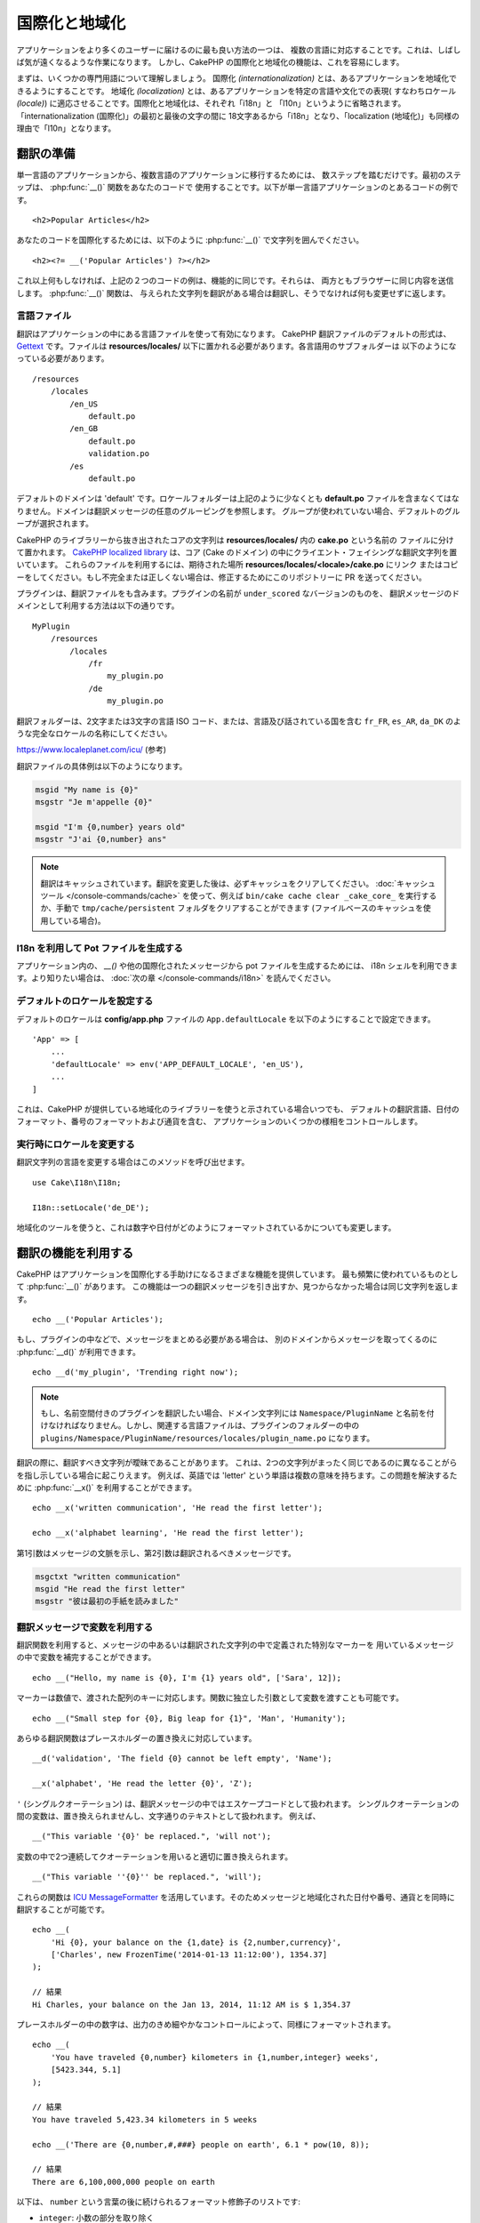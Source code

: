 国際化と地域化
##############

アプリケーションをより多くのユーザーに届けるのに最も良い方法の一つは、
複数の言語に対応することです。これは、しばしば気が遠くなるような作業になります。
しかし、CakePHP の国際化と地域化の機能は、これを容易にします。

まずは、いくつかの専門用語について理解しましょう。
国際化 *(internationalization)* とは、あるアプリケーションを地域化できるようにすることです。
地域化 *(localization)* とは、あるアプリケーションを特定の言語や文化での表現(
すなわちロケール *(locale)*) に適応させることです。国際化と地域化は、それぞれ「i18n」と
「l10n」というように省略されます。「internationalization (国際化)」の最初と最後の文字の間に
18文字あるから「i18n」となり、「localization (地域化)」も同様の理由で「l10n」となります。

翻訳の準備
==========

単一言語のアプリケーションから、複数言語のアプリケーションに移行するためには、
数ステップを踏むだけです。最初のステップは、 :php:func:`__()` 関数をあなたのコードで
使用することです。以下が単一言語アプリケーションのとあるコードの例です。 ::

      <h2>Popular Articles</h2>

あなたのコードを国際化するためには、以下のように :php:func:`__()`
で文字列を囲んでください。 ::

    <h2><?= __('Popular Articles') ?></h2>

これ以上何もしなければ、上記の２つのコードの例は、機能的に同じです。それらは、
両方ともブラウザーに同じ内容を送信します。 :php:func:`__()` 関数は、
与えられた文字列を翻訳がある場合は翻訳し、そうでなければ何も変更せずに返します。

言語ファイル
------------

翻訳はアプリケーションの中にある言語ファイルを使って有効になります。
CakePHP 翻訳ファイルのデフォルトの形式は、 `Gettext <http://en.wikipedia.org/wiki/Gettext>`_
です。ファイルは **resources/locales/** 以下に置かれる必要があります。各言語用のサブフォルダーは
以下のようになっている必要があります。 ::

    /resources
        /locales
            /en_US
                default.po
            /en_GB
                default.po
                validation.po
            /es
                default.po

デフォルトのドメインは 'default' です。ロケールフォルダーは上記のように少なくとも **default.po**
ファイルを含まなくてはなりません。ドメインは翻訳メッセージの任意のグルーピングを参照します。
グループが使われていない場合、デフォルトのグループが選択されます。

CakePHP のライブラリーから抜き出されたコアの文字列は **resources/locales/** 内の **cake.po** という名前の
ファイルに分けて置かれます。 `CakePHP localized library <https://github.com/cakephp/localized>`_
は、コア (Cake のドメイン) の中にクライエント・フェイシングな翻訳文字列を置いています。
これらのファイルを利用するには、期待された場所 **resources/locales/<locale>/cake.po** にリンク
またはコピーをしてください。もし不完全または正しくない場合は、修正するためにこのリポジトリーに
PR を送ってください。

プラグインは、翻訳ファイルをも含みます。プラグインの名前が ``under_scored`` なバージョンのものを、
翻訳メッセージのドメインとして利用する方法は以下の通りです。 ::

    MyPlugin
        /resources
            /locales
                /fr
                    my_plugin.po
                /de
                    my_plugin.po

翻訳フォルダーは、2文字または3文字の言語 ISO コード、または、言語及び話されている国を含む
``fr_FR``, ``es_AR``, ``da_DK`` のような完全なロケールの名称にしてください。

https://www.localeplanet.com/icu/ (参考)

翻訳ファイルの具体例は以下のようになります。

.. code-block:: pot

     msgid "My name is {0}"
     msgstr "Je m'appelle {0}"

     msgid "I'm {0,number} years old"
     msgstr "J'ai {0,number} ans"

.. note::
    翻訳はキャッシュされています。翻訳を変更した後は、必ずキャッシュをクリアしてください。
    :doc:`キャッシュツール </console-commands/cache>` を使って、例えば
    ``bin/cake cache clear _cake_core_`` を実行するか、手動で ``tmp/cache/persistent``
    フォルダをクリアすることができます (ファイルベースのキャッシュを使用している場合)。

I18n を利用して Pot ファイルを生成する
--------------------------------------

アプリケーション内の、 `__()` や他の国際化されたメッセージから pot ファイルを生成するためには、
i18n シェルを利用できます。より知りたい場合は、 :doc:`次の章
</console-commands/i18n>`
を読んでください。

デフォルトのロケールを設定する
------------------------------

デフォルトのロケールは **config/app.php** ファイルの ``App.defaultLocale``
を以下のようにすることで設定できます。 ::

    'App' => [
        ...
        'defaultLocale' => env('APP_DEFAULT_LOCALE', 'en_US'),
        ...
    ]

これは、CakePHP が提供している地域化のライブラリーを使うと示されている場合いつでも、
デフォルトの翻訳言語、日付のフォーマット、番号のフォーマットおよび通貨を含む、
アプリケーションのいくつかの様相をコントロールします。

実行時にロケールを変更する
------------------------------

翻訳文字列の言語を変更する場合はこのメソッドを呼び出せます。 ::

    use Cake\I18n\I18n;

    I18n::setLocale('de_DE');

地域化のツールを使うと、これは数字や日付がどのようにフォーマットされているかについても変更します。

翻訳の機能を利用する
====================

CakePHP はアプリケーションを国際化する手助けになるさまざまな機能を提供しています。
最も頻繁に使われているものとして :php:func:`__()` があります。
この機能は一つの翻訳メッセージを引き出すか、見つからなかった場合は同じ文字列を返します。 ::

    echo __('Popular Articles');

もし、プラグインの中などで、メッセージをまとめる必要がある場合は、
別のドメインからメッセージを取ってくるのに :php:func:`__d()` が利用できます。 ::

    echo __d('my_plugin', 'Trending right now');

.. note::

    もし、名前空間付きのプラグインを翻訳したい場合、ドメイン文字列には ``Namespace/PluginName``
    と名前を付けなければなりません。しかし、関連する言語ファイルは、プラグインのフォルダーの中の
    ``plugins/Namespace/PluginName/resources/locales/plugin_name.po`` になります。

翻訳の際に、翻訳すべき文字列が曖昧であることがあります。
これは、2つの文字列がまったく同じであるのに異なることがらを指し示している場合に起こりえます。
例えば、英語では 'letter' という単語は複数の意味を持ちます。この問題を解決するために
:php:func:`__x()` を利用することができます。 ::

    echo __x('written communication', 'He read the first letter');

    echo __x('alphabet learning', 'He read the first letter');

第1引数はメッセージの文脈を示し、第2引数は翻訳されるべきメッセージです。

.. code-block:: pot

     msgctxt "written communication"
     msgid "He read the first letter"
     msgstr "彼は最初の手紙を読みました"

翻訳メッセージで変数を利用する
------------------------------

翻訳関数を利用すると、メッセージの中あるいは翻訳された文字列の中で定義された特別なマーカーを
用いているメッセージの中で変数を補完することができます。 ::

    echo __("Hello, my name is {0}, I'm {1} years old", ['Sara', 12]);

マーカーは数値で、渡された配列のキーに対応します。関数に独立した引数として変数を渡すことも可能です。 ::

    echo __("Small step for {0}, Big leap for {1}", 'Man', 'Humanity');

あらゆる翻訳関数はプレースホルダーの置き換えに対応しています。 ::

    __d('validation', 'The field {0} cannot be left empty', 'Name');

    __x('alphabet', 'He read the letter {0}', 'Z');

``'`` (シングルクオーテーション) は、翻訳メッセージの中ではエスケープコードとして扱われます。
シングルクオーテーションの間の変数は、置き換えられませんし、文字通りのテキストとして扱われます。
例えば、 ::

    __("This variable '{0}' be replaced.", 'will not');

変数の中で2つ連続してクオーテーションを用いると適切に置き換えられます。 ::

    __("This variable ''{0}'' be replaced.", 'will');

これらの関数は `ICU MessageFormatter <http://php.net/manual/ja/messageformatter.format.php>`_
を活用しています。そのためメッセージと地域化された日付や番号、通貨とを同時に翻訳することが可能です。 ::

    echo __(
        'Hi {0}, your balance on the {1,date} is {2,number,currency}',
        ['Charles', new FrozenTime('2014-01-13 11:12:00'), 1354.37]
    );

    // 結果
    Hi Charles, your balance on the Jan 13, 2014, 11:12 AM is $ 1,354.37

プレースホルダーの中の数字は、出力のきめ細やかなコントロールによって、同様にフォーマットされます。 ::

    echo __(
        'You have traveled {0,number} kilometers in {1,number,integer} weeks',
        [5423.344, 5.1]
    );

    // 結果
    You have traveled 5,423.34 kilometers in 5 weeks

    echo __('There are {0,number,#,###} people on earth', 6.1 * pow(10, 8));

    // 結果
    There are 6,100,000,000 people on earth

以下は、 ``number`` という言葉の後に続けられるフォーマット修飾子のリストです:

* ``integer``: 小数の部分を取り除く
* ``currency``: 地域の通貨、を利用し、小数点以下を丸めます
* ``percent``: パーセントとして数をフォーマットします

日付は、プレースホルダーの数値の後に ``date`` という語を利用することによってフォーマットされます。
以下は特別なオプションのリストです:

* ``short``
* ``medium``
* ``long``
* ``full``

プレースホルダーの数値の後に ``time`` という語も使用でき、 ``date`` と同じオプションとして認識されます。

.. note::

    named プレースホルダーは PHP 5.5 以上でサポートされており、 ``{name}`` として
    フォーマットされます。named プレースホルダーを用いたい場合は、key/value ペアを用いた配列として
    変数を渡してください。たとえば、 ``['name' => 'Sara', 'age' => 12]`` というようにです。

    CakePHP で国際化の機能を活用する場合は PHP 5.5 以上を利用することが推奨されています。
    ``php5-intl`` エクステンションがインストールされていなくてはなりませんし、ICU のバージョンは
    48.x.y よりも上であるべきです ( ``Intl::getIcuVersion()`` で ICU のバージョンを確認してください)。

複数形
------

見せる言語によって、メッセージを正しく複数形にすることは、アプリケーションの国際化において
重要な部分のひとつです。CakePHP はメッセージの中の複数形を正しく選択するいつかの方法を提供しています。

ICU の複数形選択を利用する
~~~~~~~~~~~~~~~~~~~~~~~~~~

一つ目は、翻訳関数のデフォルトである ``ICU`` のメッセージフォーマットを活用する方法です。
翻訳ファイルにおいて、以下の文字列があるかもしれません。

.. code-block:: pot

     msgid "{0,plural,=0{No records found} =1{Found 1 record} other{Found # records}}"
     msgstr "{0,plural,=0{Ningún resultado} =1{1 resultado} other{# resultados}}"

     msgid "{placeholder,plural,=0{No records found} =1{Found 1 record} other{Found {1} records}}"
     msgstr "{placeholder,plural,=0{Ningún resultado} =1{1 resultado} other{{1} resultados}}"

そしてアプリケーション内では、このような文字列の翻訳のどちらかを出力するために、以下のようなコードを
使ってください。 ::

    __('{0,plural,=0{No records found }=1{Found 1 record} other{Found # records}}', [0]);

    // 引数 {0} を 0 として "Ningún resultado" を返します。

    __('{0,plural,=0{No records found} =1{Found 1 record} other{Found # records}}', [1]);

    // 引数 {0} は 1 なので "1 resultado" を返します。

    __('{placeholder,plural,=0{No records found} =1{Found 1 record} other{Found {1} records}}', [0, 'many', 'placeholder' => 2])

    // 引数 {placeholder} は 2 で、引数 {1} は 'many' なので
    // "many resultados" を返します。

いま利用したフォーマットをよくみると、どのようにメッセージが構築されているのかがはっきりするでしょう。 ::

    { [count placeholder],plural, case1{message} case2{message} case3{...} ... }

この ``[count placeholder]`` は翻訳関数にわたす変数の配列の key の番号です。
正しい複数形を選択するのに使われます。

``{message}`` の中の ``[count placeholder]`` を参照するためには ``#`` を
利用しなくてはならないことに注意してください。

もちろん、コードの中で完全な複数形を求めていない場合は、メッセージ ID をよりシンプルにすることができます。

.. code-block:: pot

     msgid "search.results"
     msgstr "{0,plural,=0{Ningún resultado} =1{1 resultado} other{{1} resultados}}"

この場合は新しい文字列を使います。 ::

    __('search.results', [2, 2]);

    // 戻り値: "2 resultados"

後者のバージョンでは、デフォルトの言語でさえも翻訳ファイルが必要になるという欠点がありますが、
コードの可読性が上がり、複雑な複数形の選択文字列が翻訳ファイルに入らないという利点もあります。

複数形において、直接数値を指定するやり方は実用的でないことがあります。例えば、アラビア語のような言語では、
少ないものの複数形と多いものの複数形が異なります。
このような場合は ICU のマッチングエイリアスを利用できます。以下のように書く代わりに::

    =0{No results} =1{...} other{...}

以下のようにすることができます。 ::

    zero{No Results} one{One result} few{...} many{...} other{...}

各言語のエイリアスの完全な概要を知りたい場合は
`Language Plural Rules Guide <https://unicode-org.github.io/cldr-staging/charts/37/supplemental/language_plural_rules.html>`_
をご参照ください。

Gettext の複数形選択を使用する
~~~~~~~~~~~~~~~~~~~~~~~~~~~~~~

二番目の複数形のフォーマットは、Gettext のビルトイン機能を用いたものです。
この場合、複数形ごとに分かれた翻訳メッセージの行を作成した ``.po`` ファイルに複数形が置かれます。:

.. code-block:: pot

    # One message identifier for singular
    msgid "One file removed"
    # Another one for plural
    msgid_plural "{0} files removed"
    # Translation in singular
    msgstr[0] "Un fichero eliminado"
    # Translation in plural
    msgstr[1] "{0} ficheros eliminados"

これを別のフォーマットで利用するとき、別の翻訳機能を利用する必要があります。 ::

    // 戻り値: "10 ficheros eliminados"
    $count = 10;
    __n('One file removed', '{0} files removed', $count, $count);

    // ドメインの中でそれを使うことが可能です。
    __dn('my_plugin', 'One file removed', '{0} files removed', $count, $count);

``msgstr[]`` 内の数値は、言語の複数形のために Gettext によって割り当てられた数値です。
言語によっては、例えばクロアチア語では、2つ以上の複数形が存在します。

.. code-block:: pot

    msgid "One file removed"
    msgid_plural "{0} files removed"
    msgstr[0] "{0} datoteka je uklonjena"
    msgstr[1] "{0} datoteke su uklonjene"
    msgstr[2] "{0} datoteka je uklonjeno"

各言語の数値の複数形についてより詳細な説明は
`Launchpad languages page <https://translations.launchpad.net/+languages>`_ をご覧ください。

独自の翻訳機構を作成する
========================

翻訳のメッセージが置かれている場所や方法についての CakePHP の慣習を拡張する必要がもしあるのなら、
独自の翻訳メッセージローダーを作成することができます。独自の翻訳機構を作成する最も簡単な方法は、
1つのドメインのローダーを指定して、以下を設置します。 ::

    use Aura\Intl\Package;

    I18n::setTranslator('animals', function () {
        $package = new Package(
            'default', // フォーマット戦略 (ICU)
            'default'  // フォールバックドメイン
        );
        $package->setMessages([
            'Dog' => 'Chien',
            'Cat' => 'Chat',
            'Bird' => 'Oiseau'
            ...
        ]);

        return $package;
    }, 'fr_FR');

上記のコードは **config/bootstrap.php** に追加してください。そうすれば翻訳の機能が使われる前に
見つかります。翻訳機構を作成するのに最低限必要なのは、ローダー機能が ``Aura\Intl\Package``
オブジェクトを返すことです。一旦コードを置けば、翻訳機能は以下のように利用できるでしょう。 ::

    I18n::setLocale('fr_FR');
    __d('animals', 'Dog'); // "Chien" を返す

見てお分かりの通り、 ``Package`` オブジェクトは配列として翻訳メッセージを受け取ります。
インラインコードや、他のファイルの読み込み、別の機能の呼び出しなどのときに、いつでも
``setMessages()`` メソッドを渡すことができます。CakePHP はメッセージが読み込まれる場所を
変える必要がある場合に、使いまわせるいくつかのローダー機能を提供しています。例えば、
**.po** ファイルを利用しているのに、他の場所から読み込みたい場合は、 ::

    use Cake\I18n\MessagesFileLoader as Loader;

    // Load messages from resources/locales/folder/sub_folder/filename.po からメッセージをロード
    I18n::setTranslator(
        'animals',
        new Loader('filename', 'folder/sub_folder', 'po'),
        'fr_FR'
    );

のようになります。

メッセージのパーサーを作成する
------------------------------

CakePHP が利用しているものと同じやり方を使い続けることもできますが、 ``PoFileParser``
以外のメッセージパーサーを利用してみてください。たとえば、 ``YAML`` を用いた翻訳メッセージを
読み込みたい場合、まずはじめにパーサークラスを作成する必要があります。 ::

    namespace App\I18n\Parser;

    class YamlFileParser
    {
        public function parse($file)
        {
            return yaml_parse_file($file);
        }
    }

アプリケーションの **src/I18n/Parser** ディレクトリー内にこのファイルを作成してください。
続いて、 **resources/locales/fr_FR/animals.yaml** として翻訳ファイルを作ります。

.. code-block:: yaml

    Dog: Chien
    Cat: Chat
    Bird: Oiseau

最後に、翻訳を読み込むドメインと場所を設定します。 ::

    use Cake\I18n\MessagesFileLoader as Loader;

    I18n::setTranslator(
        'animals',
        new Loader('animals', 'fr_FR', 'yaml'),
        'fr_FR'
    );

.. _creating-generic-translators:

包括的な翻訳機構を作成する
--------------------------

対応が必要なドメインおよび場所ごとに、 ``I18n::translator()`` を呼び出して翻訳機構を設定するのは、
非常に面倒です。わずかな違いで対応が必要な場合は特にです。この問題を避けるために、CakePHP では
ドメインごとに包括的な翻訳機構のローダーを定義することができます。

デフォルトのドメインとあらゆる言語のすべての翻訳を、外部のサービス読み込みたいときのことを
想像してみてください。 ::

    use Cake\I18n\Package;
    // Prior to 4.2 you need to use Aura\Intl\Package

    I18n::config('default', function ($domain, $locale) {
        $locale = Locale::parseLocale($locale);
        $lang = $locale['language'];
        $messages = file_get_contents("http://example.com/translations/$lang.json");

        return new Package(
            'default', // フォーマット機構
            null, // フォールバック (デフォルトドメインにはありません)
            json_decode($messages, true)
        )
    });

上記の例は、翻訳を含む JSON ファイルを読み込む外部のサービスの例です。 アプリケーション内で
リクエストされたどの場所でも ``Package`` オブジェクトをビルドします。

特定のローダーが設定されていない全てのパッケージで、パッケージをロードする方法を変更したい場合、
``_fallback`` パッケージを使用することによって、代替パッケージローダーに置き換えることができます。 ::

    I18n::config('_fallback', function ($domain, $locale) {
        // パッケージを生成するカスタムコードはこちら。
    });

独自の翻訳機構における複数形と文脈について
------------------------------------------

``setMessages()`` に用いられている配列は、異なるドメイン配下にメッセージを翻訳機構が置くために
指示をだす、または、Gettext の複数形選択のきっかけとなるために作成されます。
以下は、異なる文脈において同じキーを翻訳に設置する例です。 ::

    [
        'He reads the letter {0}' => [
            'alphabet' => 'Él lee la letra {0}',
            'written communication' => 'Él lee la carta {0}'
        ]
    ]

同様にして、メッセージの配列で用いられているGettextの複数形を、複数形ごとのキーを用いて
ネストされた配列で表現することもできます。 ::

    [
        'I have read one book' => 'He leído un libro',
        'I have read {0} books' => [
            'He leído un libro',
            'He leído {0} libros'
        ]
    ]

異なるフォーマット機構を使う
----------------------------

前の例では最初の引数として ``default`` を用いるようにパッケージが作成されていました。そして、
これは使用されているフォーマット機構と対応するコメントを示します。
フォーマット機構は、翻訳メッセージに変数を渡す、そして正しい複数形を選択するクラスです。

もし、レガシーなアプリケーションを扱っている、あるいは ICU メッセージフォーマットが提供している機能が
必要ない場合、CakePHP は ``sprinf`` フォーマット機構も提供しています。 ::

    return Package('sprintf', 'fallback_domain', $messages);

翻訳されるメッセージは ``sprintf()`` 関数に引数を入れて引き渡されます。 ::

    __('Hello, my name is %s and I am %d years old', 'José', 29);

デフォルトのフォーマット機構を最初に使われる以前の CakePHP に作成されたすべての翻訳機構に
設置することができます。

これは、 ``translator()`` や ``config()`` メソッドを使って手で作成された翻訳機構を含みません。 ::

    I18n::defaultFormatter('sprintf');

日付や数値を地域化する
======================

アプリケーションで日付や数値を出力する際に、ページが表示される国や地域の適切なフォーマットに沿って
フォーマットされる必要があることがあります。

日付や数値を表示する方法を変えるためには、現在のロケールの設定を変更し、正しいクラスを使用する
必要があります。 ::

    use Cake\I18n\I18n;
    use Cake\I18n\Time;
    use Cake\I18n\Number;

    I18n::setLocale('fr-FR');

    $date = new Time('2015-04-05 23:00:00');

    echo $date; // 05/04/2015 23:00 と表示

    echo Number::format(524.23); // 524,23 と表示

フォーマットのオプションをより知りたい場合は、 :doc:`/core-libraries/time` や
:doc:`/core-libraries/number` を読んでください。

ORM で返されるデフォルトの日付では結果は ``Cake\I18n\Time`` クラスを利用しています。そのため、
アプリケーションで直接表示することは、現在のロケールの変更に影響されます。

.. _parsing-localized-dates:

地域化された日時データをパースする
----------------------------------

リクエストから地域化されたデータを受け取る場合、ユーザーが地域化したフォーマットから日時の情報を
取得するのが良いでしょう。コントローラー、あるいは :doc:`/controllers/middleware` では、
日付、時刻、そして日時の型が地域化のフォーマットをパースするために定義できます。 ::

    use Cake\Database\TypeFactory;

    // デフォルトのロケールフォーマットのパースを有効化
    TypeFactory::build('datetime')->useLocaleParser();

    // カスタム datetime フォーマットパース書式の設定
    TypeFactory::build('datetime')->useLocaleParser()->setLocaleFormat('dd-M-y');

    // IntlDateFormatter 定数を使用することもできます。
    TypeFactory::build('datetime')->useLocaleParser()
        ->setLocaleFormat([IntlDateFormatter::SHORT, -1]);

デフォルトでパースするフォーマットは、デフォルトの文字列のフォーマットと同じです。

.. _converting-request-data-from-user-timezone:

リクエストデータをユーザーのタイムゾーンから変換する
----------------------------------------------------

様々なタイムゾーンのユーザーからのデータを扱う場合には、
リクエストデータにおける日時をあなたのアプリケーションのタイムゾーンへ変換する必要が出てきます。
この処理を簡単にするために、
コントローラーもしくは :doc:`/controllers/middleware` の　``setUserTimezone()``　を使うことができます::

    // ユーザーのタイムゾーンを設定する
    TypeFactory::build('datetime')->setUserTimezone($user->timezone);

いったん設定をすると、あなたのアプリケーションがリクエストデータからエンティティーを作成もしくは更新をする時に、
ORM が日時の値をユーザーのタイムゾーンからあなたのアプリケーションのタイムゾーンへ自動で変換します。
これは、あなたのアプリケーションが ``App.defaultTimezone`` で定義されたタイムゾーンで常に動作することを保証します。

あなたのアプリケーションが様々なアクションにおける日時の情報を扱う場合、
ミドルウェアを使ってタイムゾーンの変換とロケールのパースの両方を設定することができます::

    namespace App\Middleware;

    use Cake\Database\TypeFactory;
    use Psr\Http\Message\ResponseInterface;
    use Psr\Http\Message\ServerRequestInterface;
    use Psr\Http\Server\MiddlewareInterface;
    use Psr\Http\Server\RequestHandlerInterface;

    class DatetimeMiddleare implements MiddlewareInterface
    {
        public function process(
            ServerRequestInterface $request,
            RequestHandlerInterface $handler
        ): ResponseInterface {
            // リクエストからユーザーを取得
            // この例では、ユーザーエンティティーにタイムゾーン属性があるものと仮定
            $user = $request->getAttribute('identity');
            if ($user) {
                TypeFactory::build('datetime')
                    ->useLocaleParser()
                    ->setUserTimezone($user->timezone);
            }

            return $handler->handle($request);
        }
    }

.. versionadded:: 4.3.0
    ``setUserTimezone()`` メソッドが追加されました。

自動でリクエストデータに基づいたロケールを選択する
==================================================

``LocaleSelectorMiddleware`` をアプリケーション内で使用すると、CakePHP は自動で現在のユーザーに基づいた
ロケールを設定します。 ::

    // src/Application.php の中で
    use Cake\I18n\Middleware\LocaleSelectorMiddleware;

    // 新しいミドルウェアを追加するために middleware 関数を更新してください。
    public function middleware(MiddlewareQueue $middlewareQueue): MiddlewareQueue
    {
        // ミドルウェアの追加し、有効なロケールの設定
        $middlewareQueue->add(new LocaleSelectorMiddleware(['en_US', 'fr_FR']));
        // 全てののロケールヘッダー値を受け入れる
        $middlewareQueue->add(new LocaleSelectorMiddleware(['*']));
    }

``LocaleSelectorMiddleware`` は ``Accept-Language`` ヘッダーを用いて、ユーザーの選択したロケールを
自動的に設定します。どのロケールが自動で使われるかを制限するロケールリストオプションを使用することが
できます。

コンテンツ／エンティティーの翻訳
================================

コンテンツ／エンティティーを翻訳したい場合には、
:doc:`Translate Behavior </orm/behaviors/translate>`　をご覧ください。

.. meta::
   :title lang=ja: 国際化と地域化
   :keywords lang=ja: 国際化 地域化,国際化と地域化,ローカライズ機能,言語アプリケーション,gettext,l10n,面倒なタスク,脚色,pot,i18n,観客,翻訳,言語

